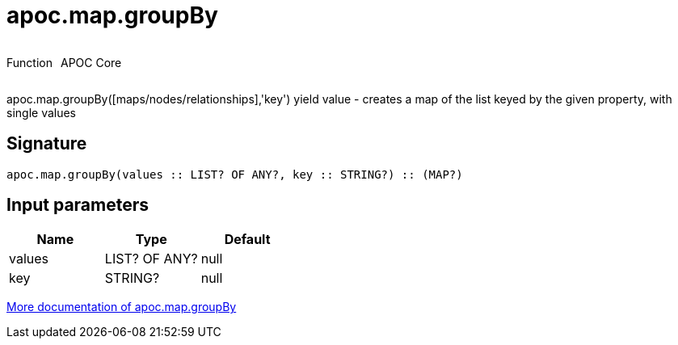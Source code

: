 ////
This file is generated by DocsTest, so don't change it!
////

= apoc.map.groupBy
:description: This section contains reference documentation for the apoc.map.groupBy function.



++++
<div style='display:flex'>
<div class='paragraph type function'><p>Function</p></div>
<div class='paragraph release core' style='margin-left:10px;'><p>APOC Core</p></div>
</div>
++++

apoc.map.groupBy([maps/nodes/relationships],'key') yield value - creates a map of the list keyed by the given property, with single values

== Signature

[source]
----
apoc.map.groupBy(values :: LIST? OF ANY?, key :: STRING?) :: (MAP?)
----

== Input parameters
[.procedures, opts=header]
|===
| Name | Type | Default 
|values|LIST? OF ANY?|null
|key|STRING?|null
|===

xref::data-structures/map-functions.adoc[More documentation of apoc.map.groupBy,role=more information]

